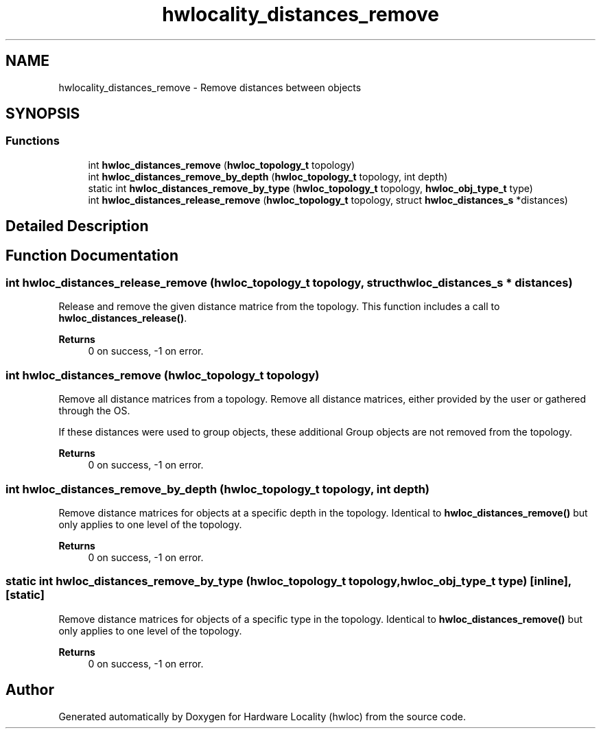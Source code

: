 .TH "hwlocality_distances_remove" 3 "Version 2.11.0" "Hardware Locality (hwloc)" \" -*- nroff -*-
.ad l
.nh
.SH NAME
hwlocality_distances_remove \- Remove distances between objects
.SH SYNOPSIS
.br
.PP
.SS "Functions"

.in +1c
.ti -1c
.RI "int \fBhwloc_distances_remove\fP (\fBhwloc_topology_t\fP topology)"
.br
.ti -1c
.RI "int \fBhwloc_distances_remove_by_depth\fP (\fBhwloc_topology_t\fP topology, int depth)"
.br
.ti -1c
.RI "static int \fBhwloc_distances_remove_by_type\fP (\fBhwloc_topology_t\fP topology, \fBhwloc_obj_type_t\fP type)"
.br
.ti -1c
.RI "int \fBhwloc_distances_release_remove\fP (\fBhwloc_topology_t\fP topology, struct \fBhwloc_distances_s\fP *distances)"
.br
.in -1c
.SH "Detailed Description"
.PP 

.SH "Function Documentation"
.PP 
.SS "int hwloc_distances_release_remove (\fBhwloc_topology_t\fP topology, struct \fBhwloc_distances_s\fP * distances)"

.PP
Release and remove the given distance matrice from the topology\&. This function includes a call to \fBhwloc_distances_release()\fP\&.
.PP
\fBReturns\fP
.RS 4
0 on success, -1 on error\&. 
.RE
.PP

.SS "int hwloc_distances_remove (\fBhwloc_topology_t\fP topology)"

.PP
Remove all distance matrices from a topology\&. Remove all distance matrices, either provided by the user or gathered through the OS\&.
.PP
If these distances were used to group objects, these additional Group objects are not removed from the topology\&.
.PP
\fBReturns\fP
.RS 4
0 on success, -1 on error\&. 
.RE
.PP

.SS "int hwloc_distances_remove_by_depth (\fBhwloc_topology_t\fP topology, int depth)"

.PP
Remove distance matrices for objects at a specific depth in the topology\&. Identical to \fBhwloc_distances_remove()\fP but only applies to one level of the topology\&.
.PP
\fBReturns\fP
.RS 4
0 on success, -1 on error\&. 
.RE
.PP

.SS "static int hwloc_distances_remove_by_type (\fBhwloc_topology_t\fP topology, \fBhwloc_obj_type_t\fP type)\fC [inline]\fP, \fC [static]\fP"

.PP
Remove distance matrices for objects of a specific type in the topology\&. Identical to \fBhwloc_distances_remove()\fP but only applies to one level of the topology\&.
.PP
\fBReturns\fP
.RS 4
0 on success, -1 on error\&. 
.RE
.PP

.SH "Author"
.PP 
Generated automatically by Doxygen for Hardware Locality (hwloc) from the source code\&.
